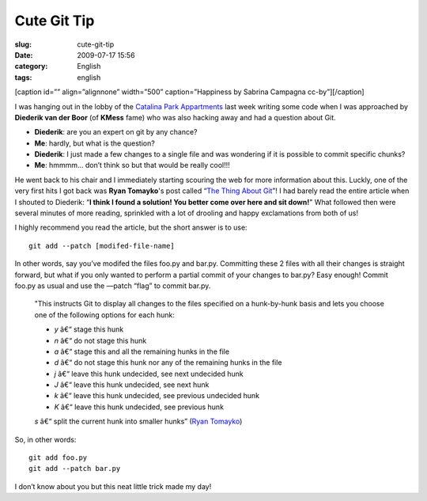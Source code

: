 Cute Git Tip
############
:slug: cute-git-tip
:date: 2009-07-17 15:56
:category: English
:tags: english

[caption id=”” align=”alignnone” width=”500” caption=”Happiness by
Sabrina Campagna cc-by”]\ |Happiness by Sabrina Campagna
cc-by|\ [/caption]

I was hanging out in the lobby of the `Catalina Park
Appartments <http://www.catalinapark.es/>`__ last week writing some code
when I was approached by **Diederik van der Boor** (of **KMess** fame)
who was also hacking away and had a question about Git.

-  **Diederik**: are you an expert on git by any chance?
-  **Me**: hardly, but what is the question?
-  **Diederik**: I just made a few changes to a single file and was
   wondering if it is possible to commit specific chunks?
-  **Me**: hmmmm… don’t think so but that would be really cool!!!

He went back to his chair and I immediately starting scouring the web
for more information about this. Luckly, one of the very first hits I
got back was **Ryan Tomayko**'s post called “\ `The Thing About
Git <http://tomayko.com/writings/the-thing-about-git>`__\ ”! I had
barely read the entire article when I shouted to Diederik: “\ **I think
I found a solution! You better come over here and sit down!**" What
followed then were several minutes of more reading, sprinkled with a lot
of drooling and happy exclamations from both of us!

I highly recommend you read the article, but the short answer is to use:

::

    git add --patch [modifed-file-name]

In other words, say you’ve modifed the files foo.py and bar.py.
Committing these 2 files with all their changes is straight forward, but
what if you only wanted to perform a partial commit of your changes to
bar.py? Easy enough! Commit foo.py as usual and use the —patch “flag” to
commit bar.py.

    "This instructs Git to display all changes to the files specified on
    a hunk-by-hunk basis and lets you choose one of the following
    options for each hunk:

    -  *y* â€“ stage this hunk
    -  *n* â€“ do not stage this hunk
    -  *a* â€“ stage this and all the remaining hunks in the file
    -  *d* â€“ do not stage this hunk nor any of the remaining hunks in
       the file
    -  *j* â€“ leave this hunk undecided, see next undecided hunk
    -  *J* â€“ leave this hunk undecided, see next hunk
    -  *k* â€“ leave this hunk undecided, see previous undecided hunk
    -  *K* â€“ leave this hunk undecided, see previous hunk

    *s* â€“ split the current hunk into smaller hunks” (`Ryan
    Tomayko <http://tomayko.com/writings/the-thing-about-git>`__)

So, in other words:

::

    git add foo.py
    git add --patch bar.py

I don’t know about you but this neat little trick made my day!

.. |Happiness by Sabrina Campagna cc-by| image:: http://farm4.static.flickr.com/3092/2620922750_bfcd2cf29e_d.jpg
   :target: http://www.flickr.com/photos/mar1lyn84/2620922750/
